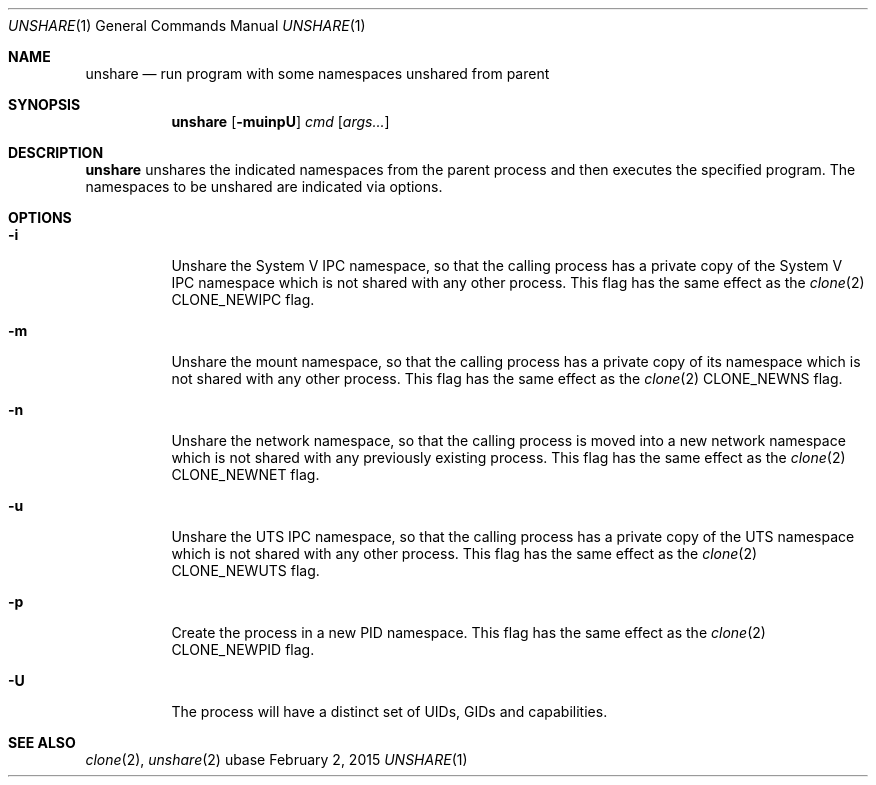 .Dd February 2, 2015
.Dt UNSHARE 1
.Os ubase
.Sh NAME
.Nm unshare
.Nd run program with some namespaces unshared from parent
.Sh SYNOPSIS
.Nm
.Op Fl muinpU
.Ar cmd
.Op Ar args...
.Sh DESCRIPTION
.Nm
unshares the indicated namespaces from the parent process and then executes
the specified program. The namespaces to be unshared are indicated via
options.
.Sh OPTIONS
.Bl -tag -width Ds
.It Fl i
Unshare the System V IPC namespace, so that the calling process has a
private copy of the System V IPC namespace which is not shared with
any other process. This flag has the same effect as the
.Xr clone 2
.Dv CLONE_NEWIPC
flag.
.It Fl m
Unshare the mount namespace, so that the calling process has a private
copy of its namespace which is not shared with any other process.
This flag has the same effect as the
.Xr clone 2
.Dv CLONE_NEWNS
flag.
.It Fl n
Unshare the network namespace, so that the calling process is moved
into a new network namespace which is not shared with any previously
existing process. This flag has the same effect as the
.Xr clone 2
.Dv CLONE_NEWNET
flag.
.It Fl u
Unshare the UTS IPC namespace, so that the calling process has a
private copy of the UTS namespace which is not shared with any other
process. This flag has the same effect as the
.Xr clone 2
.Dv CLONE_NEWUTS
flag.
.It Fl p
Create the process in a new PID namespace. This flag has the same
effect as the
.Xr clone 2
.Dv CLONE_NEWPID
flag.
.It Fl U
The process will have a distinct set of UIDs, GIDs and capabilities.
.El
.Sh SEE ALSO
.Xr clone 2 ,
.Xr unshare 2
